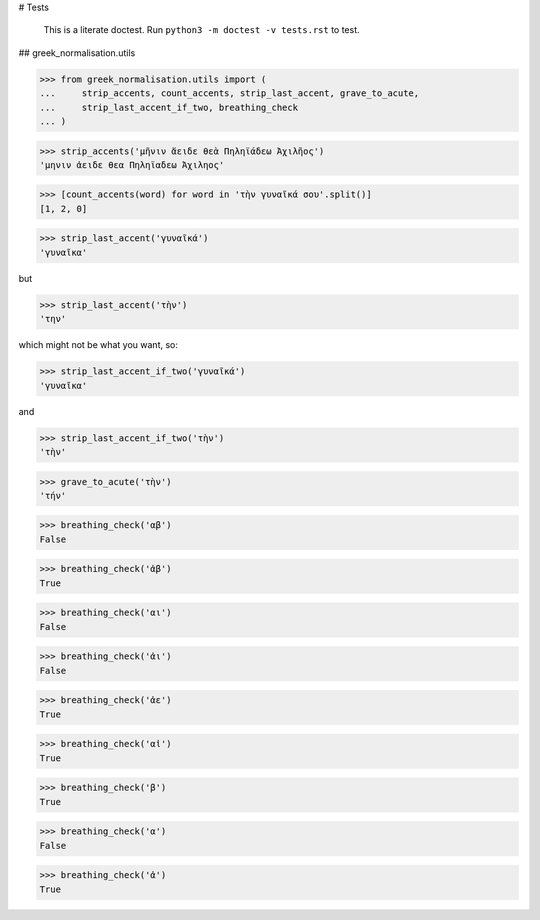 # Tests

    This is a literate doctest.
    Run ``python3 -m doctest -v tests.rst`` to test.

## greek_normalisation.utils

>>> from greek_normalisation.utils import (
...     strip_accents, count_accents, strip_last_accent, grave_to_acute,
...     strip_last_accent_if_two, breathing_check
... )

>>> strip_accents('μῆνιν ἄειδε θεὰ Πηληϊάδεω Ἀχιλῆος')
'μηνιν ἀειδε θεα Πηληϊαδεω Ἀχιληος'

>>> [count_accents(word) for word in 'τὴν γυναῖκά σου'.split()]
[1, 2, 0]

>>> strip_last_accent('γυναῖκά')
'γυναῖκα'

but

>>> strip_last_accent('τὴν')
'την'

which might not be what you want, so:

>>> strip_last_accent_if_two('γυναῖκά')
'γυναῖκα'

and

>>> strip_last_accent_if_two('τὴν')
'τὴν'

>>> grave_to_acute('τὴν')
'τήν'

>>> breathing_check('αβ')
False

>>> breathing_check('ἀβ')
True

>>> breathing_check('αι')
False

>>> breathing_check('ἀι')
False

>>> breathing_check('ἀε')
True

>>> breathing_check('αἰ')
True

>>> breathing_check('β')
True

>>> breathing_check('α')
False

>>> breathing_check('ἀ')
True
